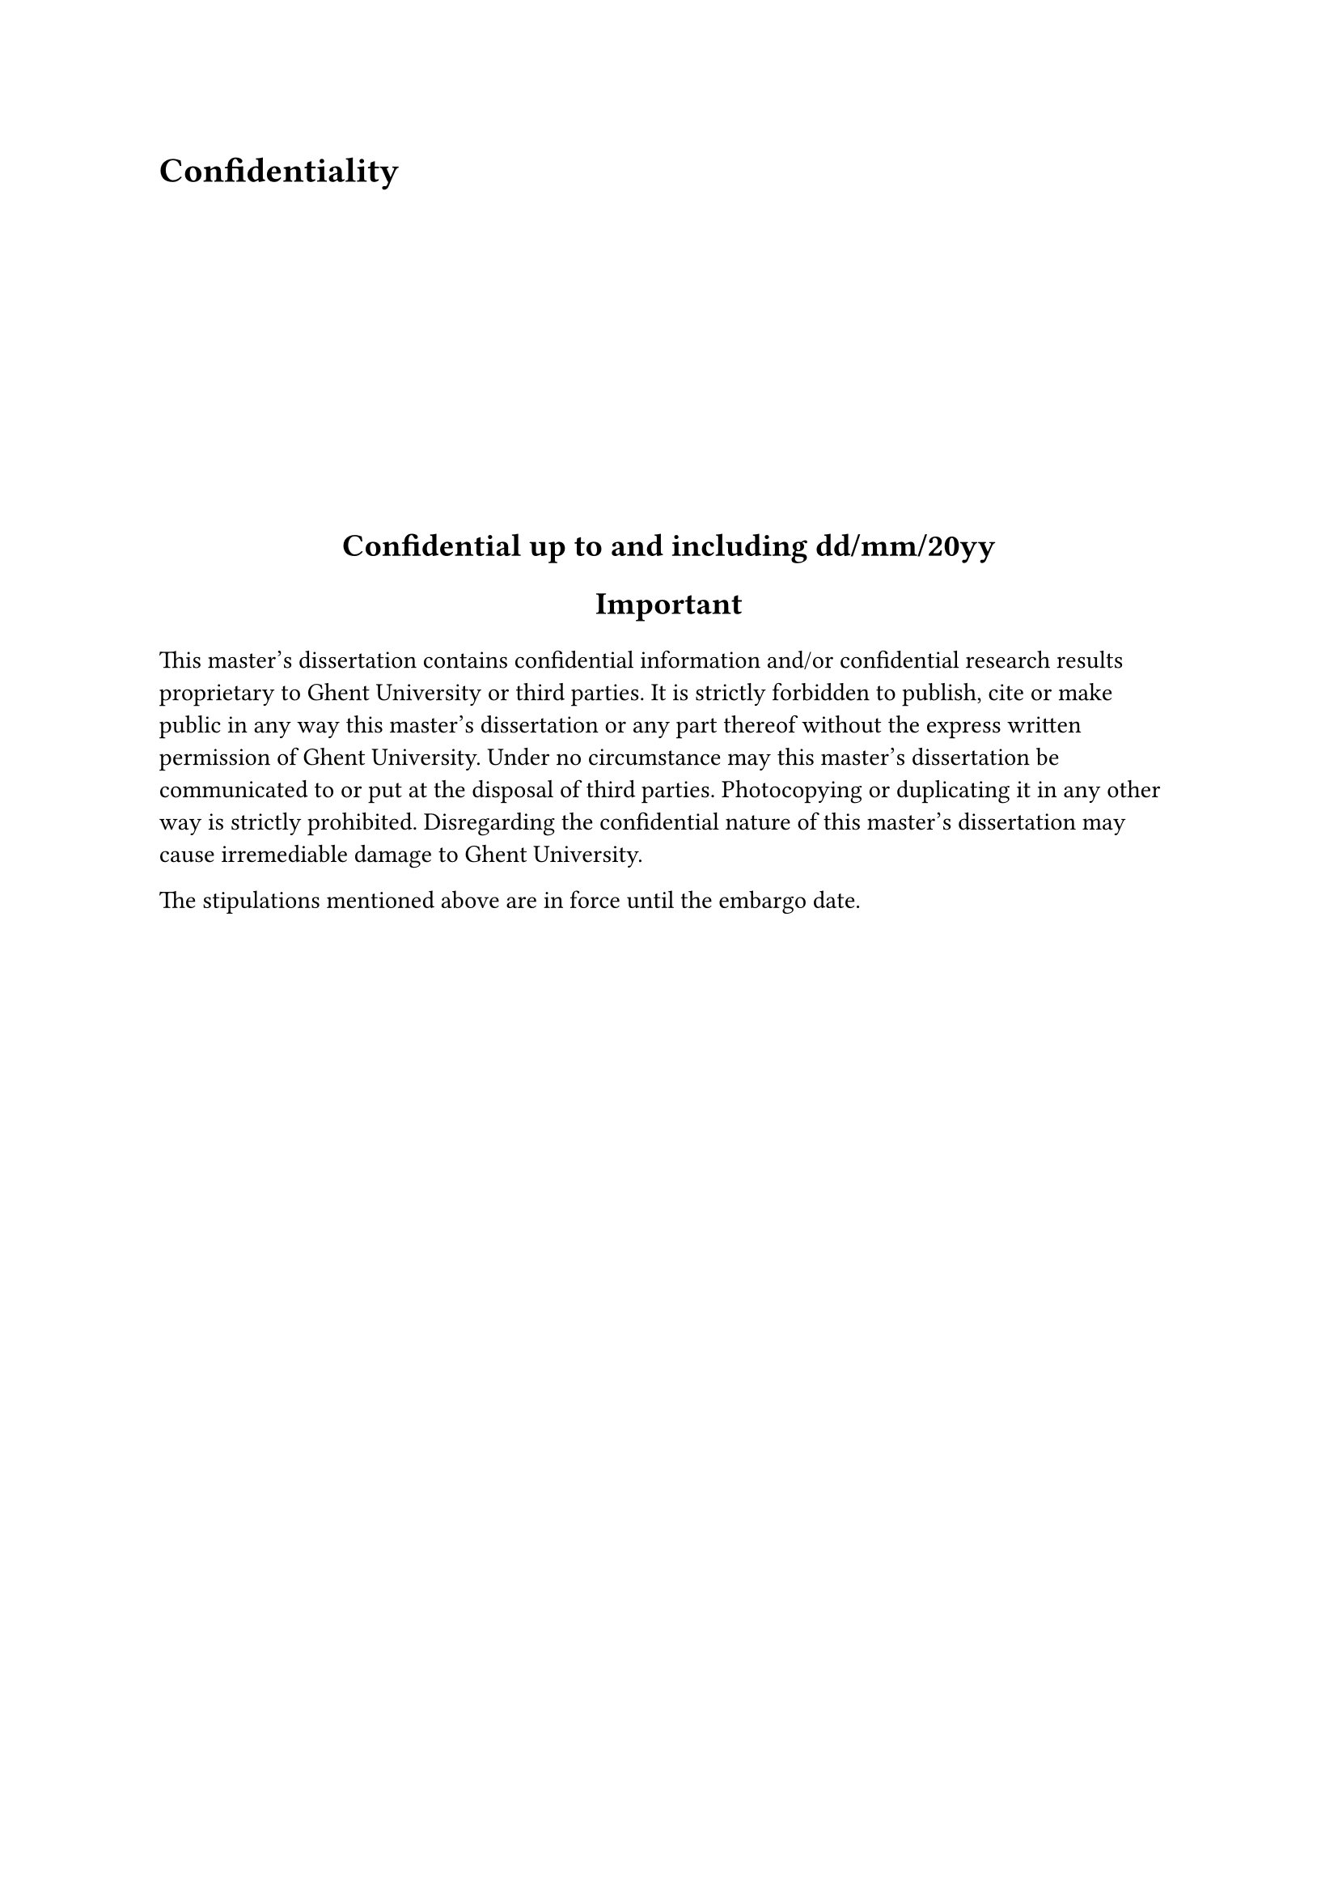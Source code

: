 = Confidentiality

#v(0.3fr)

#align(center)[
 #set text(weight: "bold", size: 14pt)
 Confidential up to and including dd/mm/20yy
 
 Important
]

This master’s dissertation contains confidential information and/or confidential research results proprietary to Ghent University or third parties. It is strictly forbidden to publish, cite or make public in any way this master’s dissertation or any part thereof without the express
written permission of Ghent University. Under no circumstance may this master’s dissertation be communicated to or put at the disposal of third parties. Photocopying or duplicating it in any other way is strictly prohibited. Disregarding the confidential nature of this master’s dissertation may cause irremediable damage to Ghent University.

The stipulations mentioned above are in force until the embargo date.

#v(0.7fr)
